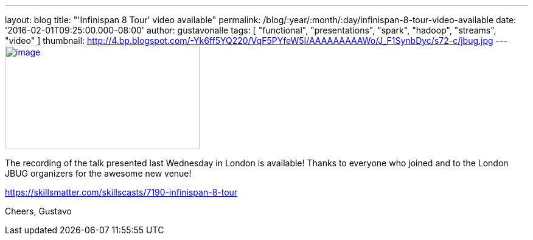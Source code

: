 ---
layout: blog
title: "'Infinispan 8 Tour' video available"
permalink: /blog/:year/:month/:day/infinispan-8-tour-video-available
date: '2016-02-01T09:25:00.000-08:00'
author: gustavonalle
tags: [ "functional", "presentations", "spark", "hadoop", "streams", "video" ]
thumbnail: http://4.bp.blogspot.com/-Yk6ff5YQ220/VqF5PYfeW5I/AAAAAAAAAWo/J_F1SynbDyc/s72-c/jbug.jpg
---
http://4.bp.blogspot.com/-Yk6ff5YQ220/VqF5PYfeW5I/AAAAAAAAAWo/J_F1SynbDyc/s1600/jbug.jpg[image:http://4.bp.blogspot.com/-Yk6ff5YQ220/VqF5PYfeW5I/AAAAAAAAAWo/J_F1SynbDyc/s320/jbug.jpg[image,width=320,height=170]]



The recording of the talk presented last Wednesday in London is
available! Thanks to everyone who joined and to the London JBUG
organizers for the awesome new venue!


https://skillsmatter.com/skillscasts/7190-infinispan-8-tour

Cheers,
Gustavo

